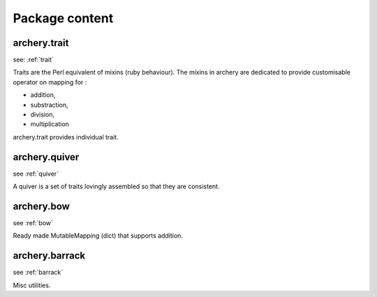 .. archery documentation master file, created by
   sphinx-quickstart on Wed May 16 19:22:05 2012.
   You can adapt this file completely to your liking, but it should at least
   contain the root `toctree` directive.

Package content
===============

archery.trait
*************
see: :ref:`trait`

Traits are the Perl equivalent of mixins (ruby behaviour).
The mixins in archery are dedicated to provide customisable operator on 
mapping for : 

* addition,
* substraction,
* division,
* multiplication

archery.trait provides individual trait. 

archery.quiver
**************
see :ref:`quiver`

A quiver is a set of traits lovingly assembled so that they are consistent.

archery.bow
***********
see :ref:`bow`

Ready made MutableMapping (dict) that supports addition. 

archery.barrack
***************
see :ref:`barrack`

Misc utilities. 

